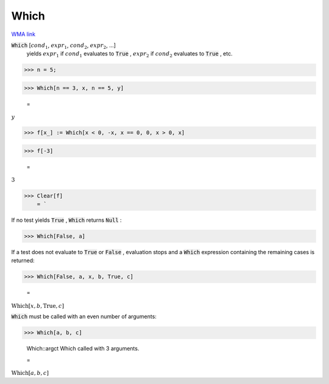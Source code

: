 Which
=====

`WMA link <https://reference.wolfram.com/language/ref/Which.html>`_


:code:`Which` [:math:`cond_1`, :math:`expr_1`, :math:`cond_2`, :math:`expr_2`, ...]
    yields :math:`expr_1` if :math:`cond_1` evaluates to :code:`True` , :math:`expr_2` if :math:`cond_2`           evaluates to :code:`True` , etc.





>>> n = 5;


>>> Which[n == 3, x, n == 5, y]

    =
:math:`y`


>>> f[x_] := Which[x < 0, -x, x == 0, 0, x > 0, x]


>>> f[-3]

    =
:math:`3`


>>> Clear[f]
    = `


If no test yields :code:`True` , :code:`Which`  returns :code:`Null` :

>>> Which[False, a]



If a test does not evaluate to :code:`True`  or :code:`False` , evaluation stops
and a :code:`Which`  expression containing the remaining cases is
returned:

>>> Which[False, a, x, b, True, c]

    =
:math:`\text{Which}\left[x,b,\text{True},c\right]`



:code:`Which`  must be called with an even number of arguments:

>>> Which[a, b, c]

    Which::argct Which called with 3 arguments.

    =
:math:`\text{Which}\left[a,b,c\right]`


